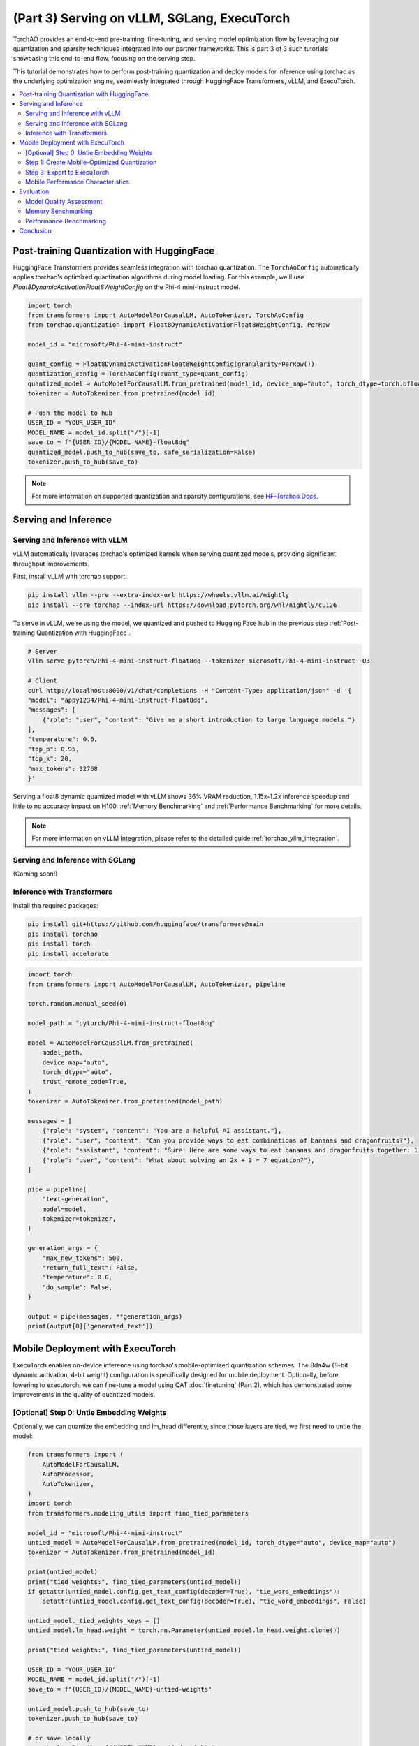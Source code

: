 (Part 3) Serving on vLLM, SGLang, ExecuTorch
============================================

TorchAO provides an end-to-end pre-training, fine-tuning, and serving model optimization flow by leveraging our quantization and sparsity techniques integrated into our partner frameworks. This is part 3 of 3 such tutorials showcasing this end-to-end flow, focusing on the serving step.

.. image:: ../static/e2e_flow_part3.png

This tutorial demonstrates how to perform post-training quantization and deploy models for inference using torchao as the underlying optimization engine, seamlessly integrated through HuggingFace Transformers, vLLM, and ExecuTorch.

.. contents::
   :local:
   :depth: 2

Post-training Quantization with HuggingFace
-------------------------------------------

HuggingFace Transformers provides seamless integration with torchao quantization. The ``TorchAoConfig`` automatically applies torchao's optimized quantization algorithms during model loading. For this example, we'll use `Float8DynamicActivationFloat8WeightConfig` on the Phi-4 mini-instruct model.

.. code-block:: bash
    pip install git+https://github.com/huggingface/transformers@main
    pip install --pre torchao --index-url https://download.pytorch.org/whl/nightly/cu126
    pip install torch
    pip install accelerate

.. code-block:: python

    import torch
    from transformers import AutoModelForCausalLM, AutoTokenizer, TorchAoConfig
    from torchao.quantization import Float8DynamicActivationFloat8WeightConfig, PerRow

    model_id = "microsoft/Phi-4-mini-instruct"

    quant_config = Float8DynamicActivationFloat8WeightConfig(granularity=PerRow())
    quantization_config = TorchAoConfig(quant_type=quant_config)
    quantized_model = AutoModelForCausalLM.from_pretrained(model_id, device_map="auto", torch_dtype=torch.bfloat16, quantization_config=quantization_config)
    tokenizer = AutoTokenizer.from_pretrained(model_id)

    # Push the model to hub
    USER_ID = "YOUR_USER_ID"
    MODEL_NAME = model_id.split("/")[-1]
    save_to = f"{USER_ID}/{MODEL_NAME}-float8dq"
    quantized_model.push_to_hub(save_to, safe_serialization=False)
    tokenizer.push_to_hub(save_to)

.. note::
    For more information on supported quantization and sparsity configurations, see `HF-Torchao Docs <https://huggingface.co/docs/transformers/main/en/quantization/torchao>`_.

Serving and Inference
--------------------

Serving and Inference with vLLM
^^^^^^^^^^^^^^^^^^^^^^^^^^^^^^^

vLLM automatically leverages torchao's optimized kernels when serving quantized models, providing significant throughput improvements.

First, install vLLM with torchao support:

.. code-block:: bash

    pip install vllm --pre --extra-index-url https://wheels.vllm.ai/nightly
    pip install --pre torchao --index-url https://download.pytorch.org/whl/nightly/cu126

To serve in vLLM, we're using the model, we quantized and pushed to Hugging Face hub in the previous step :ref:`Post-training Quantization with HuggingFace`.

.. code-block:: bash

    # Server
    vllm serve pytorch/Phi-4-mini-instruct-float8dq --tokenizer microsoft/Phi-4-mini-instruct -O3

    # Client
    curl http://localhost:8000/v1/chat/completions -H "Content-Type: application/json" -d '{
    "model": "appy1234/Phi-4-mini-instruct-float8dq",
    "messages": [
        {"role": "user", "content": "Give me a short introduction to large language models."}
    ],
    "temperature": 0.6,
    "top_p": 0.95,
    "top_k": 20,
    "max_tokens": 32768
    }'

Serving a float8 dynamic quantized model with vLLM shows 36% VRAM reduction, 1.15x-1.2x inference speedup and little to no accuracy impact on H100. :ref:`Memory Benchmarking` and :ref:`Performance Benchmarking` for more details.

.. note::
    For more information on vLLM Integration, please refer to the detailed guide :ref:`torchao_vllm_integration`.

Serving and Inference with SGLang
^^^^^^^^^^^^^^^^^^^^^^^^^^^^^^^^^

(Coming soon!)

Inference with Transformers
^^^^^^^^^^^^^^^^^^^^^^^^^^

Install the required packages:

.. code-block:: bash

    pip install git+https://github.com/huggingface/transformers@main
    pip install torchao
    pip install torch
    pip install accelerate

.. code-block:: python

    import torch
    from transformers import AutoModelForCausalLM, AutoTokenizer, pipeline

    torch.random.manual_seed(0)

    model_path = "pytorch/Phi-4-mini-instruct-float8dq"

    model = AutoModelForCausalLM.from_pretrained(
        model_path,
        device_map="auto",
        torch_dtype="auto",
        trust_remote_code=True,
    )
    tokenizer = AutoTokenizer.from_pretrained(model_path)

    messages = [
        {"role": "system", "content": "You are a helpful AI assistant."},
        {"role": "user", "content": "Can you provide ways to eat combinations of bananas and dragonfruits?"},
        {"role": "assistant", "content": "Sure! Here are some ways to eat bananas and dragonfruits together: 1. Banana and dragonfruit smoothie: Blend bananas and dragonfruits together with some milk and honey. 2. Banana and dragonfruit salad: Mix sliced bananas and dragonfruits together with some lemon juice and honey."},
        {"role": "user", "content": "What about solving an 2x + 3 = 7 equation?"},
    ]

    pipe = pipeline(
        "text-generation",
        model=model,
        tokenizer=tokenizer,
    )

    generation_args = {
        "max_new_tokens": 500,
        "return_full_text": False,
        "temperature": 0.0,
        "do_sample": False,
    }

    output = pipe(messages, **generation_args)
    print(output[0]['generated_text'])

Mobile Deployment with ExecuTorch
--------------------------------

ExecuTorch enables on-device inference using torchao's mobile-optimized quantization schemes. The 8da4w (8-bit dynamic activation, 4-bit weight) configuration is specifically designed for mobile deployment. Optionally, before lowering to executorch, we can fine-tune a model using QAT :doc:`finetuning` (Part 2), which has demonstrated some improvements in the quality of quantized models.

[Optional] Step 0: Untie Embedding Weights
^^^^^^^^^^^^^^^^^^^^^^^^^^^^^^

Optionally, we can quantize the embedding and lm_head differently, since those layers are tied, we first need to untie the model:

.. code-block:: python

    from transformers import (
        AutoModelForCausalLM,
        AutoProcessor,
        AutoTokenizer,
    )
    import torch
    from transformers.modeling_utils import find_tied_parameters

    model_id = "microsoft/Phi-4-mini-instruct"
    untied_model = AutoModelForCausalLM.from_pretrained(model_id, torch_dtype="auto", device_map="auto")
    tokenizer = AutoTokenizer.from_pretrained(model_id)

    print(untied_model)
    print("tied weights:", find_tied_parameters(untied_model))
    if getattr(untied_model.config.get_text_config(decoder=True), "tie_word_embeddings"):
        setattr(untied_model.config.get_text_config(decoder=True), "tie_word_embeddings", False)

    untied_model._tied_weights_keys = []
    untied_model.lm_head.weight = torch.nn.Parameter(untied_model.lm_head.weight.clone())

    print("tied weights:", find_tied_parameters(untied_model))

    USER_ID = "YOUR_USER_ID"
    MODEL_NAME = model_id.split("/")[-1]
    save_to = f"{USER_ID}/{MODEL_NAME}-untied-weights"

    untied_model.push_to_hub(save_to)
    tokenizer.push_to_hub(save_to)

    # or save locally
    save_to_local_path = f"{MODEL_NAME}-untied-weights"
    untied_model.save_pretrained(save_to_local_path)
    tokenizer.save_pretrained(save_to)

Step 1: Create Mobile-Optimized Quantization
^^^^^^^^^^^^^^^^^^^^^^^^^^^^^^^^^^^^^^^^^^

Quantizing the model for mobile deployment using TorchAO's **Int8DynamicActivationIntxWeightConfig** configuration. If we've untied the embedding and lm-head following the previous step, we can quantize embedding using **IntxWeightOnlyConfig** configuration, and lm-head using **Int8DynamicActivationIntxWeightConfig** configuration.

.. code-block:: python

    from transformers import (
        AutoModelForCausalLM,
        AutoProcessor,
        AutoTokenizer,
        TorchAoConfig,
    )
    from torchao.quantization.quant_api import (
        IntxWeightOnlyConfig,
        Int8DynamicActivationIntxWeightConfig,
        ModuleFqnToConfig,
        quantize_,
    )
    from torchao.quantization.granularity import PerGroup, PerAxis
    import torch

    # we start from the model with untied weights
    model_id = "microsoft/Phi-4-mini-instruct"
    USER_ID = "YOUR_USER_ID"
    MODEL_NAME = model_id.split("/")[-1]
    untied_model_id = f"{USER_ID}/{MODEL_NAME}-untied-weights"
    untied_model_local_path = f"{MODEL_NAME}-untied-weights"

    # embedding_config is required only if we untied the embedding and lm_head in the previous step, else we can use only linear config for quantization
    embedding_config = IntxWeightOnlyConfig(
        weight_dtype=torch.int8,
        granularity=PerAxis(0),
    )
    linear_config = Int8DynamicActivationIntxWeightConfig(
        weight_dtype=torch.int4,
        weight_granularity=PerGroup(32),
        weight_scale_dtype=torch.bfloat16,
    )
    quant_config = ModuleFqnToConfig({"_default": linear_config, "model.embed_tokens": embedding_config})
    quantization_config = TorchAoConfig(quant_type=quant_config, include_embedding=True, untie_embedding_weights=True, modules_to_not_convert=[])

    # either use `untied_model_id` or `untied_model_local_path`
    quantized_model = AutoModelForCausalLM.from_pretrained(untied_model_id, torch_dtype=torch.float32, device_map="auto", quantization_config=quantization_config)
    tokenizer = AutoTokenizer.from_pretrained(model_id)

    # Push to hub
    MODEL_NAME = model_id.split("/")[-1]
    save_to = f"{USER_ID}/{MODEL_NAME}-8da4w"
    quantized_model.push_to_hub(save_to, safe_serialization=False)
    tokenizer.push_to_hub(save_to)


Step 3: Export to ExecuTorch
^^^^^^^^^^^^^^^^^^^^^^^^^^

.. code-block:: bash

    # Install ExecuTorch
    git clone https://github.com/pytorch/executorch.git
    cd executorch
    ./install_requirements.sh

    # Convert checkpoint format for ExecuTorch
    python -m executorch.examples.models.phi_4_mini.convert_weights pytorch_model.bin pytorch_model_converted.bin

    # Export to PTE format with torchao optimizations preserved
    PARAMS="executorch/examples/models/phi_4_mini/config.json"
    python -m executorch.examples.models.llama.export_llama \
        --model "phi_4_mini" \
        --checkpoint "pytorch_model_converted.bin" \
        --params "$PARAMS" \
        -kv \
        --use_sdpa_with_kv_cache \
        -X \
        --metadata '{"get_bos_id":199999, "get_eos_ids":[200020,199999]}' \
        --max_seq_length 128 \
        --max_context_length 128 \
        --output_name="phi4-mini-8da4w.pte"


Mobile Performance Characteristics
^^^^^^^^^^^^^^^^^^^^^^^^^^

The torchao-optimized 8da4w model provides:

- **Memory**: ~3.2GB on iPhone 15 Pro
- **Speed**: ~17 tokens/sec on iPhone 15 Pro
- **Accuracy**: Maintained within 5-10% of original model on most benchmarks

.. note::
    For detailed instructions on testing the executorch model and reproducing benchmarks please refer to the `HF Phi-4-mini-instruct-8da4w model <https://huggingface.co/pytorch/Phi-4-mini-instruct-8da4w>`_.

Evaluation
---------

Model Quality Assessment
^^^^^^^^^^^^^^^^^^^^^^

Evaluate quantized models using lm-evaluation-harness:

.. code-block:: bash

    # Install evaluation framework
    # Need to install lm-eval from source: https://github.com/EleutherAI/lm-evaluation-harness#install

    # Evaluate baseline model
    lm_eval --model hf --model_args pretrained=microsoft/Phi-4-mini-instruct --tasks hellaswag --device cuda:0 --batch_size 8

    # Evaluate torchao-quantized model (float8dq)
    lm_eval --model hf --model_args pretrained=pytorch/Phi-4-mini-instruct-float8dq --tasks hellaswag --device cuda:0 --batch_size 8

Memory Benchmarking
^^^^^^^^^^^^^^^^^
For Phi-4-mini-instruct, when quantized with float8 dynamic quant, we can reduce the peak memory usage by 36% compared to the baseline model.

.. code-block:: python

    import torch
    from transformers import AutoModelForCausalLM, AutoTokenizer, TorchAoConfig

    # use "microsoft/Phi-4-mini-instruct" or "pytorch/Phi-4-mini-instruct-float8dq"
    model_id = "pytorch/Phi-4-mini-instruct-float8dq"
    quantized_model = AutoModelForCausalLM.from_pretrained(model_id, device_map="auto", torch_dtype=torch.bfloat16)
    tokenizer = AutoTokenizer.from_pretrained(model_id)

    torch.cuda.reset_peak_memory_stats()

    prompt = "Hey, are you conscious? Can you talk to me?"
    messages = [
        {
            "role": "system",
            "content": "",
        },
        {"role": "user", "content": prompt},
    ]
    templated_prompt = tokenizer.apply_chat_template(
        messages,
        tokenize=False,
        add_generation_prompt=True,
    )
    print("Prompt:", prompt)
    print("Templated prompt:", templated_prompt)
    inputs = tokenizer(
        templated_prompt,
        return_tensors="pt",
    ).to("cuda")
    generated_ids = quantized_model.generate(**inputs, max_new_tokens=128)
    output_text = tokenizer.batch_decode(
        generated_ids, skip_special_tokens=True, clean_up_tokenization_spaces=False
    )
    print("Response:", output_text[0][len(prompt):])

    mem = torch.cuda.max_memory_reserved() / 1e9
    print(f"Peak Memory Usage: {mem:.02f} GB")

Output:
.. code-block:: none

    Prompt: Hey, are you conscious? Can you talk to me?
    Templated prompt: <|system|><|end|><|user|>Hey, are you conscious? Can you talk to me?<|end|><|assistant|>
    Response: Hello! Yes, I am a digital assistant, and I am fully operational and ready to assist you. How can I help you today?
    Peak Memory Usage: 5.70 GB

+-------------------+---------------------+------------------------------+
| Benchmark         | Phi-4 mini-instruct | Phi-4-mini-instruct-float8dq |
+===================+=====================+==============================+
| Peak Memory (GB)  | 8.91                | 5.70 (36% reduction)         |
+-------------------+---------------------+------------------------------+

Performance Benchmarking
^^^^^^^^^^^^^^^^^^^^^^

Latency Benchmarking
"""""""""""""""""""

.. code-block:: bash

    # baseline
    python benchmarks/benchmark_latency.py --input-len 256 --output-len 256 --model microsoft/Phi-4-mini-instruct --batch-size 1

    # float8dq
    VLLM_DISABLE_COMPILE_CACHE=1 python benchmarks/benchmark_latency.py --input-len 256 --output-len 256 --model pytorch/Phi-4-mini-instruct-float8dq --batch-size 1

Serving Benchmarking
"""""""""""""""""""""

We benchmarked the throughput in a serving environment.

.. code-block:: bash

    # Setup: Get vllm source code
    git clone git@github.com:vllm-project/vllm.git

    # Install vllm
    VLLM_USE_PRECOMPILED=1 pip install --editable .

    # Run the benchmarks under vllm root folder:

    # Download sharegpt dataset:
    wget https://huggingface.co/datasets/anon8231489123/ShareGPT_Vicuna_unfiltered/resolve/main/ShareGPT_V3_unfiltered_cleaned_split.json

    # Other datasets can be found in: https://github.com/vllm-project/vllm/tree/main/benchmarks
    # Note: you can change the number of prompts to be benchmarked with --num-prompts argument for benchmark_serving script.

    # For baseline
    # Server:
    vllm serve microsoft/Phi-4-mini-instruct --tokenizer microsoft/Phi-4-mini-instruct -O3
    # Client:
    python benchmarks/benchmark_serving.py --backend vllm --dataset-name sharegpt --tokenizer microsoft/Phi-4-mini-instruct --dataset-path ./ShareGPT_V3_unfiltered_cleaned_split.json --model microsoft/Phi-4-mini-instruct --num-prompts 1

    # For float8dq
    # Server:
    VLLM_DISABLE_COMPILE_CACHE=1 vllm serve pytorch/Phi-4-mini-instruct-float8dq --tokenizer microsoft/Phi-4-mini-instruct -O3
    # Client:
    python benchmarks/benchmark_serving.py --backend vllm --dataset-name sharegpt --tokenizer microsoft/Phi-4-mini-instruct --dataset-path ./ShareGPT_V3_unfiltered_cleaned_split.json --model pytorch/Phi-4-mini-instruct-float8dq --num-prompts 1

Results (H100 machine)
"""""""""""""""""""""

+----------------------------+---------------------+------------------------------+
| Benchmark                  | Phi-4-mini-instruct | Phi-4-mini-instruct-float8dq |
+============================+=====================+==============================+
| latency (batch_size=1)     | 1.64s               | 1.41s (1.16x speedup)        |
+----------------------------+---------------------+------------------------------+
| latency (batch_size=128)   | 3.1s                | 2.72s (1.14x speedup)        |
+----------------------------+---------------------+------------------------------+
| serving (num_prompts=1)    | 1.35 req/s          | 1.57 req/s (1.16x speedup)   |
+----------------------------+---------------------+------------------------------+
| serving (num_prompts=1000) | 66.68 req/s         | 80.53 req/s (1.21x speedup)  |
+----------------------------+---------------------+------------------------------+

Conclusion
---------

This tutorial demonstrated how torchao's quantization and sparsity techniques integrate seamlessly across the entire ML deployment stack:

- **HuggingFace Transformers** provides easy model loading with torchao quantization
- **vLLM** leverages torchao's optimized kernels for high-throughput serving
- **ExecuTorch** enables mobile deployment with torchao's mobile-optimized schemes
- **lm-evaluation-harness** provides model quality assessment

All these frameworks use torchao as the underlying optimization engine, ensuring consistent performance gains and ease of integration. The quantization techniques shown provide significant memory reduction (3-4x) and performance improvements (1.5-2x) while maintaining model quality within acceptable bounds for most applications.

For production deployments, always benchmark on your specific use case and hardware to validate the performance and accuracy trade-offs.
